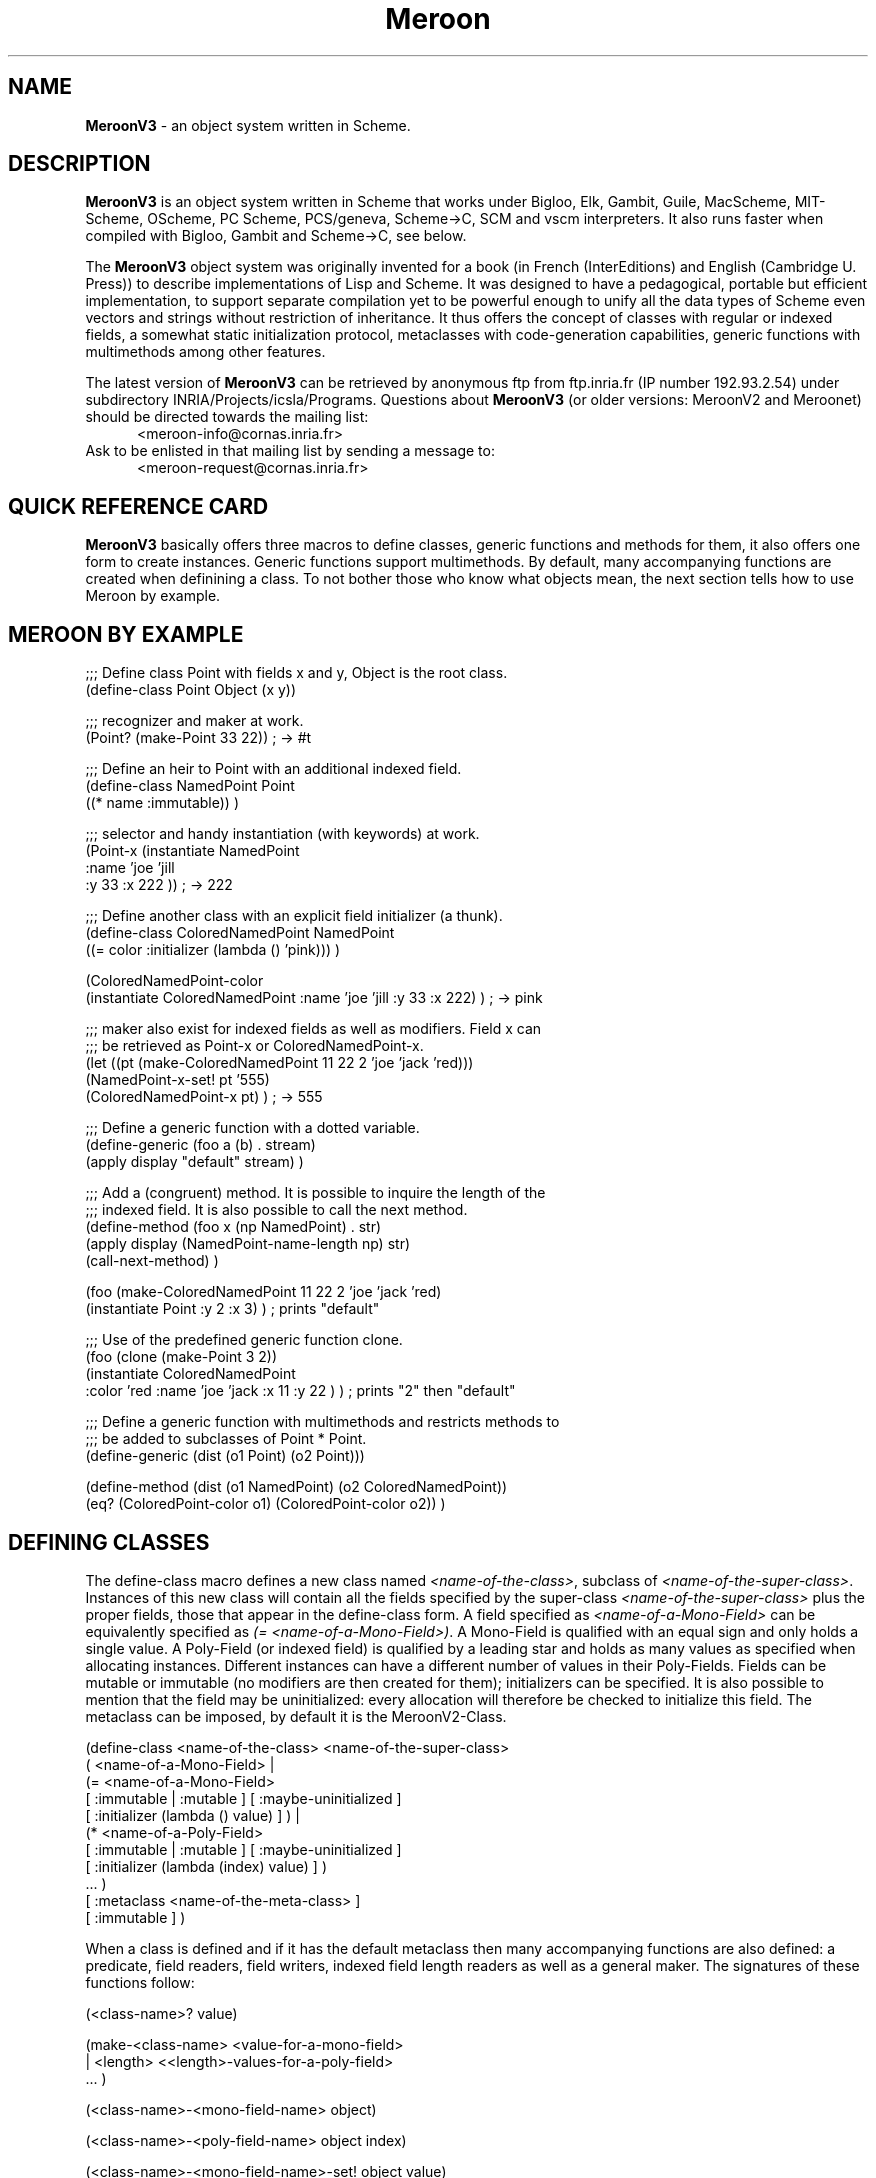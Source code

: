 .\" $Id: meroon.1,v 1.2 2008/01/10 18:19:08 lucier Exp lucier $
.TH Meroon 1 "$Date: 2008/01/10 18:19:08 $"

.SH NAME

\fBMeroonV3\fP \- an object system written in Scheme.

.SH DESCRIPTION

\fBMeroonV3\fP is an object system written in Scheme that works under
Bigloo, Elk, Gambit, Guile, MacScheme, MIT-Scheme, OScheme, PC Scheme,
PCS/geneva, Scheme->C, SCM and vscm interpreters. It also runs faster
when compiled with Bigloo, Gambit and Scheme->C, see below.

The \fBMeroonV3\fP object system was originally invented for a book
(in French (InterEditions) and English (Cambridge U. Press)) to
describe implementations of Lisp and Scheme. It was designed to have a
pedagogical, portable but efficient implementation, to support
separate compilation yet to be powerful enough to unify all the data
types of Scheme even vectors and strings without restriction of
inheritance. It thus offers the concept of classes with regular or
indexed fields, a somewhat static initialization protocol, metaclasses
with code-generation capabilities, generic functions with multimethods
among other features.

The latest version of \fBMeroonV3\fP can be retrieved by anonymous
ftp from ftp.inria.fr (IP number 192.93.2.54) under subdirectory
INRIA/Projects/icsla/Programs. Questions about \fBMeroonV3\fP (or older
versions: MeroonV2 and Meroonet) should be directed towards the mailing
list:
.RS 5
<meroon-info@cornas.inria.fr>
.RE
Ask to be enlisted in that mailing list by sending a message to:
.RS 5
<meroon-request@cornas.inria.fr>
.RE

.SH "QUICK REFERENCE CARD"

\fBMeroonV3\fP basically offers three macros to define classes,
generic functions and methods for them, it also offers one form to
create instances. Generic functions support multimethods.  By
default, many accompanying functions are created when definining a
class. To not bother those who know what objects mean, the next section
tells how to use Meroon by example.

.SH "MEROON BY EXAMPLE"

.nf
;;; Define class Point with fields x and y, Object is the root class.
(define-class Point Object (x y))

;;; recognizer and maker at work.
(Point? (make-Point 33 22))  ; -> #t

;;; Define an heir to Point with an additional indexed field.
(define-class NamedPoint Point
   ((* name :immutable)) )

;;; selector and handy instantiation (with keywords) at work.
(Point-x (instantiate NamedPoint 
          :name 'joe 'jill 
          :y 33 :x 222 ))    ; -> 222

;;; Define another class with an explicit field initializer (a thunk).
(define-class ColoredNamedPoint NamedPoint 
  ((= color :initializer (lambda () 'pink))) )

(ColoredNamedPoint-color 
 (instantiate ColoredNamedPoint :name 'joe 'jill :y 33 :x 222) )  ; -> pink

;;; maker also exist for indexed fields as well as modifiers. Field x can
;;; be retrieved as Point-x or ColoredNamedPoint-x.
(let ((pt (make-ColoredNamedPoint 11 22    2 'joe 'jack   'red)))
  (NamedPoint-x-set! pt '555)
  (ColoredNamedPoint-x pt) )         ; -> 555

;;; Define a generic function with a dotted variable.
(define-generic (foo a (b) . stream)
  (apply display "default" stream) )

;;; Add a (congruent) method. It is possible to inquire the length of the
;;; indexed field. It is also possible to call the next method.
(define-method (foo x (np NamedPoint) . str)
  (apply display (NamedPoint-name-length np) str)
  (call-next-method) )

(foo (make-ColoredNamedPoint 11 22    2 'joe 'jack   'red)
     (instantiate Point :y 2 :x 3) )      ; prints "default"

;;; Use of the predefined generic function clone.
(foo (clone (make-Point 3 2))
     (instantiate ColoredNamedPoint
       :color 'red :name 'joe 'jack :x 11 :y 22 ) )  ; prints "2" then "default"

;;; Define a generic function with multimethods and restricts methods to 
;;; be added to subclasses of Point * Point.
(define-generic (dist (o1 Point) (o2 Point))) 

(define-method (dist (o1 NamedPoint) (o2 ColoredNamedPoint))
   (eq? (ColoredPoint-color o1) (ColoredPoint-color o2)) )
.fi

.SH "DEFINING CLASSES"

The define-class macro defines a new class named
\fI<name-of-the-class>\fP, subclass of
\fI<name-of-the-super-class>\fP. Instances of this new class will
contain all the fields specified by the super-class
\fI<name-of-the-super-class>\fP plus the proper fields, those that
appear in the define-class form. A field specified as
\fI<name-of-a-Mono-Field>\fP can be equivalently specified as \fI(=
<name-of-a-Mono-Field>)\fP.  A Mono-Field is qualified with an equal
sign and only holds a single value.  A Poly-Field (or indexed field)
is qualified by a leading star and holds as many values as specified
when allocating instances. Different instances can have a different
number of values in their Poly-Fields.  Fields can be mutable or
immutable (no modifiers are then created for them); initializers can
be specified.  It is also possible to mention that the field may be
uninitialized: every allocation will therefore be checked to
initialize this field. The metaclass can be imposed, by default it is
the MeroonV2-Class.

.nf
(define-class <name-of-the-class> <name-of-the-super-class>
       ( <name-of-a-Mono-Field>                        |
         (= <name-of-a-Mono-Field> 
            [ :immutable | :mutable ] [ :maybe-uninitialized ]
            [ :initializer (lambda () value) ] )       |
         (* <name-of-a-Poly-Field>
            [ :immutable | :mutable ] [ :maybe-uninitialized ]
            [ :initializer (lambda (index) value) ] )
         ... )
    [ :metaclass <name-of-the-meta-class> ] 
    [ :immutable ] )
.fi

When a class is defined and if it has the default metaclass then many
accompanying functions are also defined: a predicate, field readers, field
writers, indexed field length readers as well as a general maker. The
signatures of these functions follow:

.nf
(<class-name>? value)

(make-<class-name> <value-for-a-mono-field>
                 | <length> <<length>-values-for-a-poly-field> 
                 ... )

(<class-name>-<mono-field-name> object)

(<class-name>-<poly-field-name> object index)

(<class-name>-<mono-field-name>-set! object value)

(<class-name>-<poly-field-name>-set! object index value)

(<class-name>-<poly-field-name>-length object)
.fi

The class object is itself an indirect instance of the Class metaclass. It
can be obtained via the global variable \fI<class-name>-class\fP.

A generic function, named \fI-><class-name>\fP, is also defined to hold
coercion methods converting values to instances of \fI<class-name>\fP.

.SH "DEFINING GENERIC FUNCTIONS"

The define-generic form defines a generic function named
\fI<name-of-the-generic-function>\fP, with a list of variables defined
by \fI<description-of-the-variables>\fP.  If no appropriate method is
found when the generic function is invoked, the
\fI<optional-default-method>\fP is invoked or an anomaly is provoked.
The \fI<description-of-the-variables>\fP is similar to the list of
variables of regular lambda forms except that discriminating variables
appear surrounded by parentheses. There can be more than one
discriminating variable.

.nf
(define-generic ( <name-of-the-generic-function> 
                  . <description-of-the-variables> )
      [ <optional-default-method> ]   )

<description-of-the-variables> 
    ::= ( <variable-name>                               
          . <description-of-the-variables> )
     |  ( ( <variable-name> [<maximal-class-allowed>] ) 
          . <description-of-the-variables> )
     |  <variable-name>
.fi

The define-method form defines a method on an already existing generic
function. The \fI<description-of-the-variables>\fP must be congruent
to that of the generic function and any discriminating variable must
specify a \fI<class-name>\fP compatible with the
\fI<maximal-class-allowed>\fP if present in the generic function. The
\fI<body-of-the-method>\fP may use the \fI(call-next-method)\fP form
to invoke the method that should have been invoked if the present one
was not there. It is also possible to use the \fI(next-method?)\fP
predicative form to determine if there is a method that can be invoked
by \fI(call-next-method)\fP.

.nf
(define-method ( <name-of-the-generic-function> 
                 . <description-of-the-variables> )
      <body-of-the-method> )

<description-of-the-variables> 
    ::= ( <variable-name>                  
          . <description-of-the-variables> )
     |  ( ( <variable-name> <class-name> ) 
          . <description-of-the-variables> )
     |  <variable-name>
.fi

A restriction on multimethods is that it is forbidden to define a method
that would bring ambiguity. This may only occur when defining a multimethod
on classes A' x B when a multimethod is already defined on A x B' and A' is 
a subclass of A while B' is a subclass of B. The method to apply on A' x B'
would be ambiguous.

.SH "ALLOCATING OBJECTS"

To ease the allocation of objects, a macro exists that provides
keywords to define fields in whatever order is felt convenient. Any
unspecified field gets its initial value from its corresponding
initializer if mentioned in the class definition otherwise the field
is left uninitialized (that is only possible if the
:maybe-uninitialized field option is specified for that field in the
class definition) and the associated reader will provoke an anomaly if
trying to read such an uninitialized field. The \fIinitialize!\fP
function is eventually invoked on the resulting object.

.nf
(instantiate <class-name>
    :<mono-field-name>        value
    :<poly-field-name>        values ...
    :<poly-field-name>-length natural
    ... )
.fi

Some other macros exist to ease the creation of instances. The
\fIduplicate\fP macro allows you to create a new object based on the
differences to bring to an original object. The \fIco-instantiate\fP
macro allows you to instantiate multiple objects at the same time,
these objects may contain mutual (or recursive, or cyclic) references.


.SH "PREDEFINED GENERIC FUNCTIONS"

The following general utility functions exist to access fields.  A
field can be read if it has a value.  A field can be initialized if it
has no value.  A field can be inspected to know if it is initialized.
A field can be modified if associated to the \fI:mutable\fP
field option or, not associated to the \fI:immutable\fP field option
(by default, any field is mutable). In any other cases, an anomaly is
signalled.

.nf
(field-value object mono-field)              -> value
(field-value object poly-field index)        -> value

(set-field-value! object value mono-field)
(set-field-value! object value poly-field index)

(initialize-field-value! object value mono-field)
(initialize-field-value! object value poly-field index)

(field-length object poly-field)             -> length

(field-defined? object mono-field)           -> boolean
(field-defined? object poly-field index)     -> boolean
.fi

The generic function \fIclone\fP returns a shallow copy of any object.
The generic function \fIinitialize!\fP is invoked on every freshly built 
instance. The generic function \fIshow\fP displays objects. These functions
are there to be customized.

.nf 
(clone object)          -> object
(initialize! object)    -> object
(show object [stream])
.fi

There exist also some predefined coercers like \fI->Class\fP that converts
names (symbols) into classes, \fI->Generic\fP that converts names into
generic instances.

.SH "PREDEFINED CLASSES"

These are some of the predefined classes with their fields. The
accompanying functions exist. You can read all these fields but it
is dangerous to modify them even if they are mutable!

.nf
(define-class Object #f ())
(define-class Class Object 
  (name number fields super-number subclass-numbers 
        allocator immutable? min-son max-son (* super) ) )
(define-class Handy-Class Class ())
(define-class MeroonV2-Class Handy-Class ())
(define-class Generic Object
  (behavior name default variables dispatcher top-classes) )
(define-class Generic-1 Generic ())
(define-class Generic-N Generic ())
(define-class Field Object 
  (immutable? name class-number initialized? initializer (* path)) )
(define-class Mono-Field Field ())
(define-class Poly-Field Field ())
(define-class Anomaly Object (category operator message (* hint)))
.fi

.SH "LIBRARY"

The class of any object can be retrieved using \fIobject->class\fP.
An object can be tested for class-membership with \fIis-a?\fP. Classes
can be related through \fIsubclass?\fP. A generic comparator named
\fIegal\fP allows to compare any two objects (even circular) to determine
if they are equivalent.

.nf
(object->class object)     -> class
(is-a? value class)        -> boolean
(subclass? class class  )  -> boolean
(egal object object)       -> boolean
.fi

.SH "DEBUGGING"

You can trace generic functions or inquire your state or any object with
the following functions:

.nf
(show-generic-trace <generic-name> ...)
;;; without arguments untrace all traced generic functions
(show-generic-untrace [<generic-name> ...])

(show-meroon)                  ; display which Meroon you are using
(show-hierarchy [class])       ; show [part of] the tree of classes
(show-generic [generic])       ; show methods on [some] generic functions

(unveil object [stream])    ; show all the details of an object (even circular)
.fi

.SH COMPILING WITH BIGLOO

You can compile modules using \fBMeroonV3\fP features under Bigloo
(1.6 and above) very conveniently. The installation of \fBMeroonV3\fP
creates a new compiler called \fIbigloo++\fP. When this compiler
compiles a module whose name ends by the \fIoon\fP extension then
\fIbigloo++\fP automatically sets up the relevant details to compile
it. Suppose you have the following module:

.nf
(module test (main start))
(define-class Point Object (x y))
(define-generic (magnitude (o)))
(define-method (magnitude (o Point))
  (+ (Point-x o) (Point-y o)) )
(define (start args)
  (show (magnitude (make-Point 11 22)))
  (newline) )
.fi

Then you can simply compile it with:

.nf
bigloo++ file.oon ...
.fi

But if you prefer another name for your files you have to say
explicitly that you want to use \fBMeroonV3\fP. In this case, just
say:

.nf
bigloo++ -extend meroon file.scm ...
.fi

The \fIbigloo++\fP compiler can also be called with the -i option as a 
regular interpreter, it then offers you all features of \fBMeroonV3\fP.

.SH INTERPRETING WITH SCI

You can interpret programs containing \fBMeroonV3\fP features under
\fIsci\fP very conveniently.  The installation of \fBMeroonV3\fP creates a
new interpreter called \fIsci++\fP that contains a fully compiled 
\fBMeroonV3\fP in it.


.SH FILES

Additional documentation, examples and tricks can be found in files:

.I Doc/MeroonV3.{dvi,ps}
- The reference manual,
.br
.I Doc/oopil.{dvi,ps}
- A sort of rationale for \fBMeroonV3\fP.
.br
.I Doc/dispatch.{dvi,ps}
- A description of the new dispatching scheme of \fBMeroonV3\fP.
.br


.SH BUGS

Find them, fix them, mail them!

.SH FEATURES

\fBMeroonV3\fP still refuses to provide multiple inheritance.

.SH AUTHOR

.RS 5
Christian Queinnec 
.RS 5
<Christian.Queinnec@lip6.fr>
.RE
.RE

.\" end of meroon.1
